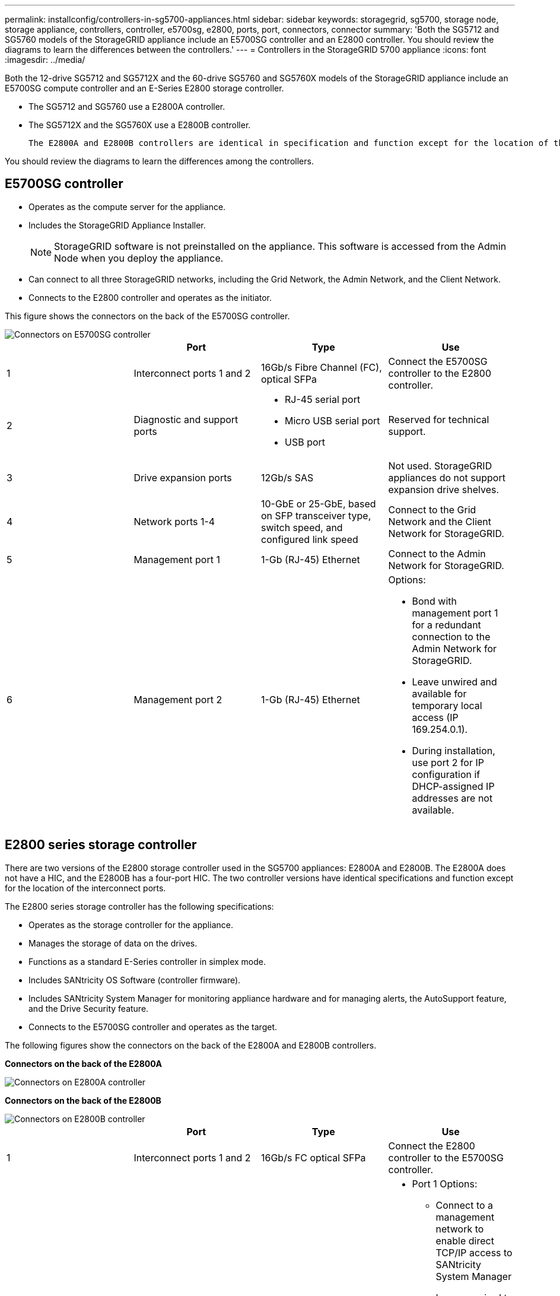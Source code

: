 ---
permalink: installconfig/controllers-in-sg5700-appliances.html
sidebar: sidebar
keywords: storagegrid, sg5700, storage node, storage appliance, controllers, controller, e5700sg, e2800, ports, port, connectors, connector
summary: 'Both the SG5712 and SG5760 models of the StorageGRID appliance include an E5700SG controller and an E2800 controller. You should review the diagrams to learn the differences between the controllers.'
---
= Controllers in the StorageGRID 5700 appliance
:icons: font
:imagesdir: ../media/

[.lead]
Both the 12-drive SG5712 and SG5712X and the 60-drive SG5760 and SG5760X models of the StorageGRID appliance include an E5700SG compute controller and an E-Series E2800 storage controller. 

* The SG5712 and SG5760 use a E2800A controller. 
* The SG5712X and the SG5760X use a E2800B controller.

 The E2800A and E2800B controllers are identical in specification and function except for the location of the interconnect ports. 

You should review the diagrams to learn the differences among the controllers.

== E5700SG controller

* Operates as the compute server for the appliance.
* Includes the StorageGRID Appliance Installer.
+
NOTE: StorageGRID software is not preinstalled on the appliance. This software is accessed from the Admin Node when you deploy the appliance.

* Can connect to all three StorageGRID networks, including the Grid Network, the Admin Network, and the Client Network.
* Connects to the E2800 controller and operates as the initiator.

This figure shows the connectors on the back of the E5700SG controller.

image::../media/e5700sg_controller_with_callouts.gif[Connectors on E5700SG controller]

[options="header"]
|===
|  | Port| Type| Use
a|
1
a|
Interconnect ports 1 and 2
a|
16Gb/s Fibre Channel (FC), optical SFPa|
Connect the E5700SG controller to the E2800 controller.
a|
2
a|
Diagnostic and support ports
a|

* RJ-45 serial port
* Micro USB serial port
* USB port

a|
Reserved for technical support.
a|
3
a|
Drive expansion ports
a|
12Gb/s SAS
a|
Not used. StorageGRID appliances do not support expansion drive shelves.
a|
4
a|
Network ports 1-4
a|
10-GbE or 25-GbE, based on SFP transceiver type, switch speed, and configured link speed
a|
Connect to the Grid Network and the Client Network for StorageGRID.
a|
5
a|
Management port 1
a|
1-Gb (RJ-45) Ethernet
a|
Connect to the Admin Network for StorageGRID.
a|
6
a|
Management port 2
a|
1-Gb (RJ-45) Ethernet
a|
Options:

* Bond with management port 1 for a redundant connection to the Admin Network for StorageGRID.
* Leave unwired and available for temporary local access (IP 169.254.0.1).
* During installation, use port 2 for IP configuration if DHCP-assigned IP addresses are not available.

|===

== E2800 series storage controller

There are two versions of the E2800 storage controller used in the SG5700 appliances: E2800A and E2800B. The E2800A does not have a HIC, and the E2800B has a four-port HIC. The two controller versions have identical specifications and function except for the location of the interconnect ports. 

The E2800 series storage controller has the following specifications: 

* Operates as the storage controller for the appliance.
* Manages the storage of data on the drives.
* Functions as a standard E-Series controller in simplex mode.
* Includes SANtricity OS Software (controller firmware).
* Includes SANtricity System Manager for monitoring appliance hardware and for managing alerts, the AutoSupport feature, and the Drive Security feature.
* Connects to the E5700SG controller and operates as the target.

The following figures show the connectors on the back of the E2800A and E2800B controllers.

*Connectors on the back of the E2800A*

image::../media/e2800_controller_with_callouts.gif[Connectors on E2800A controller]

*Connectors on the back of the E2800B*

image::../media/e2800B_controller_with_callouts.gif[Connectors on E2800B controller]

[options="header"]
|===
|  | Port| Type| Use
a|
1
a|
Interconnect ports 1 and 2
a|
16Gb/s FC optical SFPa|
Connect the E2800 controller to the E5700SG controller.
a|
2
a|
Management ports 1 and 2
a|
1-Gb (RJ-45) Ethernet
a|

* Port 1 Options:
** Connect to a management network to enable direct TCP/IP access to SANtricity System Manager
** Leave unwired to save a switch port and IP address.  Access SANtricity System Manager using the Grid Manager or Storage Grid Appliance Installer UIs.  

*Note*: some optional SANtricity functionality, such as NTP sync for accurate log timestamps, is not available when you choose to leave Port 1 unwired.

*Note*: StorageGRID 11.5 or greater, and SANtricity 11.70 or greater, are required when you leave Port 1 unwired.

* Port 2 is reserved for technical support use.

a|
3
a|
Diagnostic and support ports
a|

* RJ-45 serial port
* Micro USB serial port
* USB port

a|
Reserved for technical support use.
a|
4
a|
Drive expansion ports.
a|
12Gb/s SAS
a|
Not used.
|===